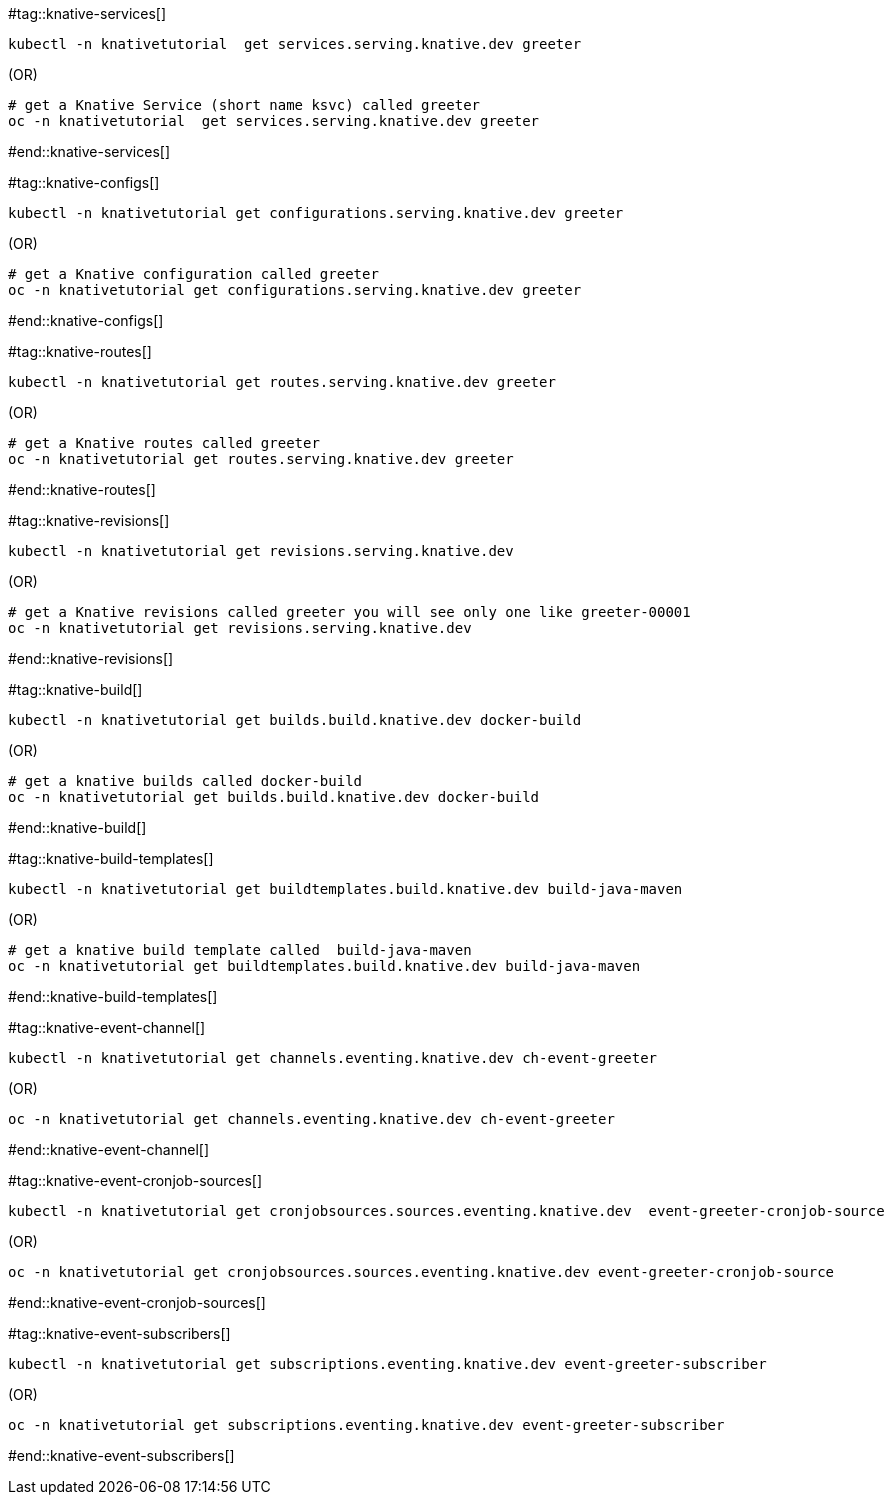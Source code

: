 #tag::knative-services[]
[#knative-services]

[source,bash,linenums]
----
kubectl -n knativetutorial  get services.serving.knative.dev greeter 
----

.(OR)

[source,bash,linenums]
----
# get a Knative Service (short name ksvc) called greeter
oc -n knativetutorial  get services.serving.knative.dev greeter 
----

#end::knative-services[]

#tag::knative-configs[]
[#knative-configs]

[source,bash,linenums]
----
kubectl -n knativetutorial get configurations.serving.knative.dev greeter
----

.(OR)

[source,bash,linenums]
----
# get a Knative configuration called greeter
oc -n knativetutorial get configurations.serving.knative.dev greeter
----

#end::knative-configs[]

#tag::knative-routes[]
[#knative-routes]

[source,bash]
----
kubectl -n knativetutorial get routes.serving.knative.dev greeter
----

.(OR)

[source,bash,linenums]
----
# get a Knative routes called greeter
oc -n knativetutorial get routes.serving.knative.dev greeter
----

#end::knative-routes[]

#tag::knative-revisions[]
[#knative-revisions]

[source,bash]
----
kubectl -n knativetutorial get revisions.serving.knative.dev
----

.(OR)

[source,bash,linenums]
----
# get a Knative revisions called greeter you will see only one like greeter-00001
oc -n knativetutorial get revisions.serving.knative.dev
----

#end::knative-revisions[]

#tag::knative-build[]
[#knative-build]

[source,bash]
----
kubectl -n knativetutorial get builds.build.knative.dev docker-build
----

.(OR)

[source,bash,linenums]
----
# get a knative builds called docker-build
oc -n knativetutorial get builds.build.knative.dev docker-build
----

#end::knative-build[]

#tag::knative-build-templates[]
[#knative-build-templates]

[source,bash]
----
kubectl -n knativetutorial get buildtemplates.build.knative.dev build-java-maven
----

.(OR)

[source,bash]
----
# get a knative build template called  build-java-maven
oc -n knativetutorial get buildtemplates.build.knative.dev build-java-maven
----

#end::knative-build-templates[]

#tag::knative-event-channel[]
[#knative-event-channel]

[source,bash]
----
kubectl -n knativetutorial get channels.eventing.knative.dev ch-event-greeter
----

.(OR)

[source,bash]
----
oc -n knativetutorial get channels.eventing.knative.dev ch-event-greeter
----

#end::knative-event-channel[]

#tag::knative-event-cronjob-sources[]
[#knative-event-sources]

[source,bash]
----
kubectl -n knativetutorial get cronjobsources.sources.eventing.knative.dev  event-greeter-cronjob-source
----

.(OR)

[source,bash]
----
oc -n knativetutorial get cronjobsources.sources.eventing.knative.dev event-greeter-cronjob-source
----

#end::knative-event-cronjob-sources[]

#tag::knative-event-subscribers[]
[#knative-event-subscribers]

[source,bash]
----
kubectl -n knativetutorial get subscriptions.eventing.knative.dev event-greeter-subscriber
----

.(OR)

[source,bash]
----
oc -n knativetutorial get subscriptions.eventing.knative.dev event-greeter-subscriber
----
#end::knative-event-subscribers[]
